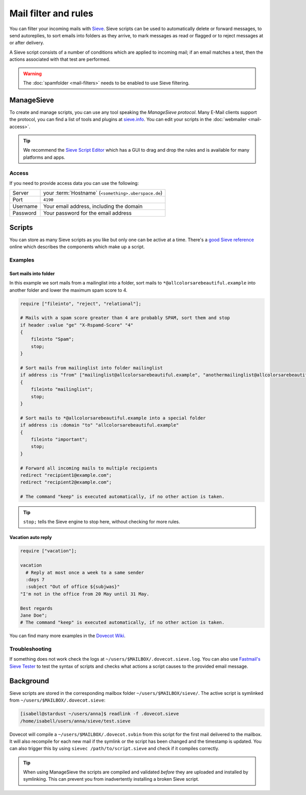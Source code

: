 #####################
Mail filter and rules
#####################

You can filter your incoming mails with `Sieve <http://www.ietf.org/rfc/rfc3028.txt>`_. Sieve scripts can be used to automatically delete or forward messages, to send autoreplies, to sort emails into folders as they arrive, to mark messages as read or flagged or to reject messages at or after delivery.

A Sieve script consists of a number of conditions which are applied to incoming mail; if an email matches a test, then the actions associated with that test are performed.

.. warning:: The :doc:`spamfolder <mail-filters>` needs to be enabled to use Sieve filtering.

ManageSieve
###########

To create and manage scripts, you can use any tool speaking the *ManageSieve protocol*. Many E-Mail clients support the protocol, you can find a list of tools and plugins at `sieve.info <http://sieve.info/clients>`_. You can edit your scripts in the :doc:`webmailer <mail-access>`.

.. tip:: We recommend the `Sieve Script Editor <https://github.com/thsmi/sieve>`_ which has a GUI to drag and drop the rules and is available for many platforms and apps.

Access
======

If you need to provide access data you can use the following:

+--------------------+-------------------------------------------------------+
|Server              | your :term:`Hostname`  (``<something>.uberspace.de``) |
+--------------------+-------------------------------------------------------+
|Port                | ``4190``                                              |
+--------------------+-------------------------------------------------------+
|Username            | Your email address, including the domain              |
+--------------------+-------------------------------------------------------+
|Password            | Your password for the email address                   |
+--------------------+-------------------------------------------------------+

Scripts
#######

You can store as many Sieve scripts as you like but only one can be active at a time. There's a `good Sieve reference <https://thsmi.github.io/sieve-reference/en/>`_ online which describes the components which make up a script.


Examples
========


Sort mails into folder
----------------------

In this example we sort mails from a mailinglist into a folder, sort mails to ``*@allcolorsarebeautiful.example`` into another folder and lower the maximum spam score to 4.

.. code-block:: cfg

    require ["fileinto", "reject", "relational"];

    # Mails with a spam score greater than 4 are probably SPAM, sort them and stop
    if header :value "ge" "X-Rspamd-Score" "4"
    {
        fileinto "Spam";
        stop;
    }

    # Sort mails from mailinglist into folder mailinglist
    if address :is "from" ["mailinglist@allcolorsarebeautiful.example", "anothermailinglist@allcolorsarebeautiful.example" ]
    {
        fileinto "mailinglist";
        stop;
    }

    # Sort mails to *@allcolorsarebeautiful.example into a special folder
    if address :is :domain "to" "allcolorsarebeautiful.example"
    {
        fileinto "important";
        stop;
    }

    # Forward all incoming mails to multiple recipients
    redirect "recipient1@example.com";
    redirect "recipient2@example.com";

    # The command "keep" is executed automatically, if no other action is taken.

.. tip:: ``stop;`` tells the Sieve engine to stop here, without checking for more rules.

Vacation auto reply
-------------------

.. code-block:: cfg

    require ["vacation"];

    vacation
      # Reply at most once a week to a same sender
      :days 7
      :subject "Out of office ${subjwas}"
    "I'm not in the office from 20 May until 31 May.

    Best regards
    Jane Doe";
    # The command "keep" is executed automatically, if no other action is taken.



You can find many more examples in the `Dovecot Wiki <https://doc.dovecot.org/configuration_manual/sieve/examples/>`_.

Troubleshooting
===============

If something does not work check the logs at ``~/users/$MAILBOX/.dovecot.sieve.log``. You can also use `Fastmail's Sieve Tester <https://www.fastmail.com/cgi-bin/sievetest.pl>`_ to test the syntax of scripts and checks what actions a script causes to the provided email message.


Background
##########

Sieve scripts are stored in the corresponding mailbox folder ``~/users/$MAILBOX/sieve/``. The active script is symlinked from ``~/users/$MAILBOX/.dovecot.sieve``:

.. code-block:: console

  [isabell@stardust ~/users/anna]$ readlink -f .dovecot.sieve
  /home/isabell/users/anna/sieve/test.sieve

Dovecot will compile a ``~/users/$MAILBOX/.dovecot.svbin`` from this script for the first mail delivered to the mailbox. It will also recompile for each new mail if the symlink or the script has been changed and the timestamp is updated. You can also trigger this by using ``sievec /path/to/script.sieve`` and check if it compiles correctly.

.. tip:: When using ManageSieve the scripts are compiled and validated *before* they are uploaded and installed by symlinking. This can prevent you from inadvertently installing a broken Sieve script.
